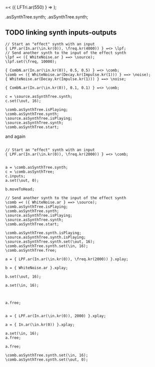 #+STARTUP: showall


\comb =< ({ LFTri.ar(550) } => \tri);

\comb.asSynthTree.synth;
\source.asSynthTree.synth;

** TODO linking synth inputs-outputs

#+BEGIN_EXAMPLE
// Start an "effect" synth with an input
{ LPF.ar(In.ar(\in.kr(0)), \freq.kr(4000)) } =<> \lpf;
// Send another synth to the input of the effect synth
\lpf =< ({ WhiteNoise.ar } ==> \source);
\lpf.set(\freq, 10000);

{ CombN.ar(In.ar(\in.kr(0)), 0.5, 0.5) } =<> \comb;
\comb =< ({ WhiteNoise.ar(Decay.kr(Impulse.kr(1))) } ==> \noise);
{ WhiteNoise.ar(Decay.kr(Impulse.kr(1))) } ==> \noise;

{ CombN.ar(In.ar(\in.kr(0)), 0.1, 0.1) } =<> \comb;

c = \source.asSynthTree.synth;
c.set(\out, 16);

\comb.asSynthTree.isPlaying;
\comb.asSynthTree.synth;
\source.asSynthTree.isPlaying;
\source.asSynthTree.synth;
\comb.asSynthTree.start;
#+End_example

and again

#+BEGIN_EXAMPLE

// Start an "effect" synth with an input
{ LPF.ar(In.ar(\in.kr(0)), \freq.kr(2000)) } =<> \comb;


a = \comb.asSynthTree.synth;
c = \comb.asSynthTree;
c.inputs;
a.set(\out, 0);

b.moveToHead;

// Send another synth to the input of the effect synth
\comb =< ({ WhiteNoise.ar } ==> \source);
\comb.asSynthTree.isPlaying;
\comb.asSynthTree.synth;
\source.asSynthTree.isPlaying;
\source.asSynthTree.synth;
\comb.asSynthTree.start;

\comb.asSynthTree.synth.isPlaying;
\source.asSynthTree.synth.isPlaying;
\source.asSynthTree.synth.set(\out, 16);
\comb.asSynthTree.synth.set(\in, 16);
\comb.asSynthTree.free;

a = { LPF.ar(In.ar(\in.kr(0)), \freq.kr(2000)) }.xplay;

b = { WhiteNoise.ar }.xplay;

b.set(\out, 16);

a.set(\in, 16);



a.free;


a = { LPF.ar(In.ar(\in.kr(0)), 2000) }.xplay;

a = { In.ar(\in.kr(0)) }.xplay;

a.set(\in, 16);
a.free;

a.free;

\comb.asSynthTree.synth.set(\in, 16);
\comb.asSynthTree.synth.set(\out, 0);
#+END_EXAMPLE
